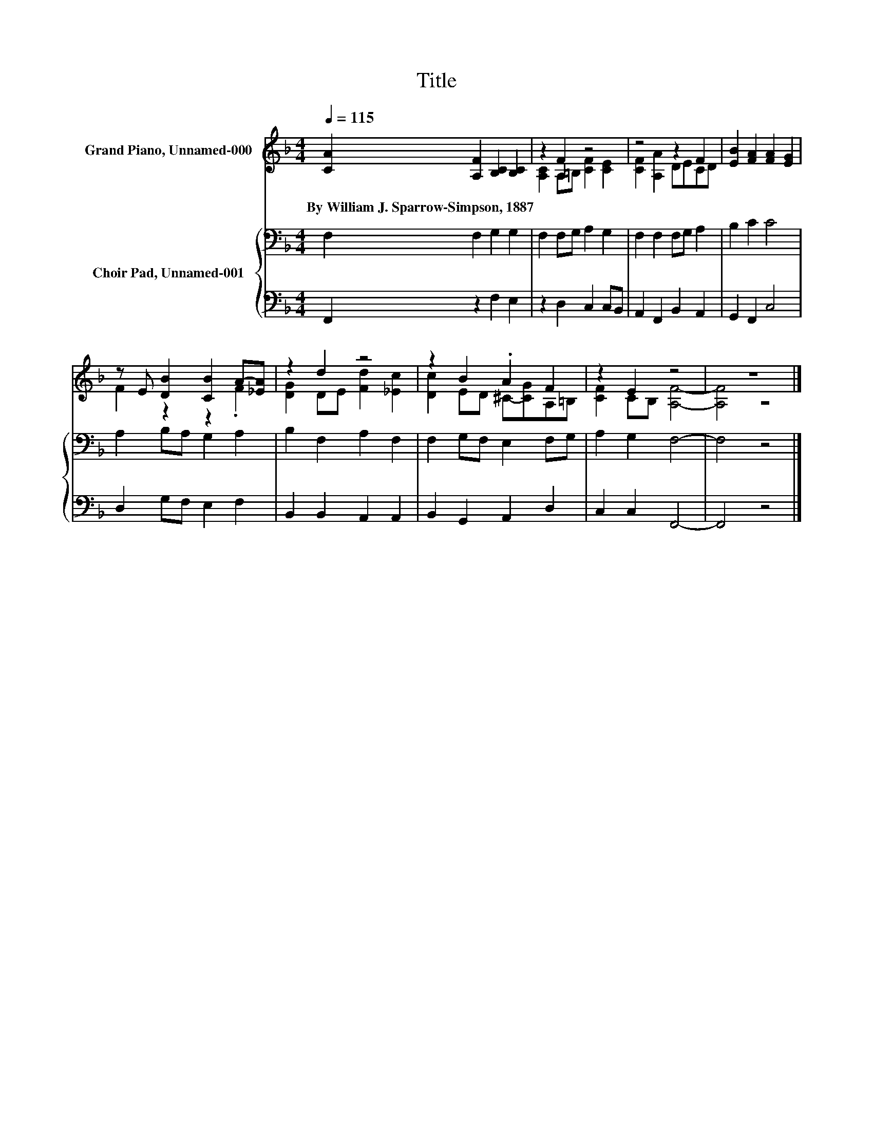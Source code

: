 X:1
T:Title
%%score ( 1 2 ) { 3 | 4 }
L:1/8
Q:1/4=115
M:4/4
K:F
V:1 treble nm="Grand Piano, Unnamed-000"
V:2 treble 
V:3 bass nm="Choir Pad, Unnamed-001"
V:4 bass 
V:1
 [CA]2 [A,F]2 [B,C]2 [B,C]2 | z2 F2 z4 | z4 z2 F2 | [EB]2 [FA]2 [FA]2 [EG]2 | %4
w: By~William~J.~Sparrow\-Simpson,~1887~ * * *||||
 z E [DB]2 [CB]2 A-[_EA] | z2 d2 z4 | z2 B2 .A2 F2 | z2 E2 z4 | z8 |] %9
w: |||||
V:2
 x8 | [A,C]2 A,=B, [CF]2 [CE]2 | [CF]2 [A,A]2 DECD | x8 | F2 z2 z2 .F2 | [DG]2 DE [Fd]2 [_Ec]2 | %6
 [Dc]2 ED ^C-[CG]A,=B, | [CF]2 CB, [A,F]4- | [A,F]4 z4 |] %9
V:3
 F,2 F,2 G,2 G,2 | F,2 F,G, A,2 G,2 | F,2 F,2 F,G, A,2 | B,2 C2 C4 | A,2 B,A, G,2 A,2 | %5
 B,2 F,2 A,2 F,2 | F,2 G,F, E,2 F,G, | A,2 G,2 F,4- | F,4 z4 |] %9
V:4
 F,,2 z2 F,2 E,2 | z2 D,2 C,2 C,B,, | A,,2 F,,2 B,,2 A,,2 | G,,2 F,,2 C,4 | D,2 G,F, E,2 F,2 | %5
 B,,2 B,,2 A,,2 A,,2 | B,,2 G,,2 A,,2 D,2 | C,2 C,2 F,,4- | F,,4 z4 |] %9

